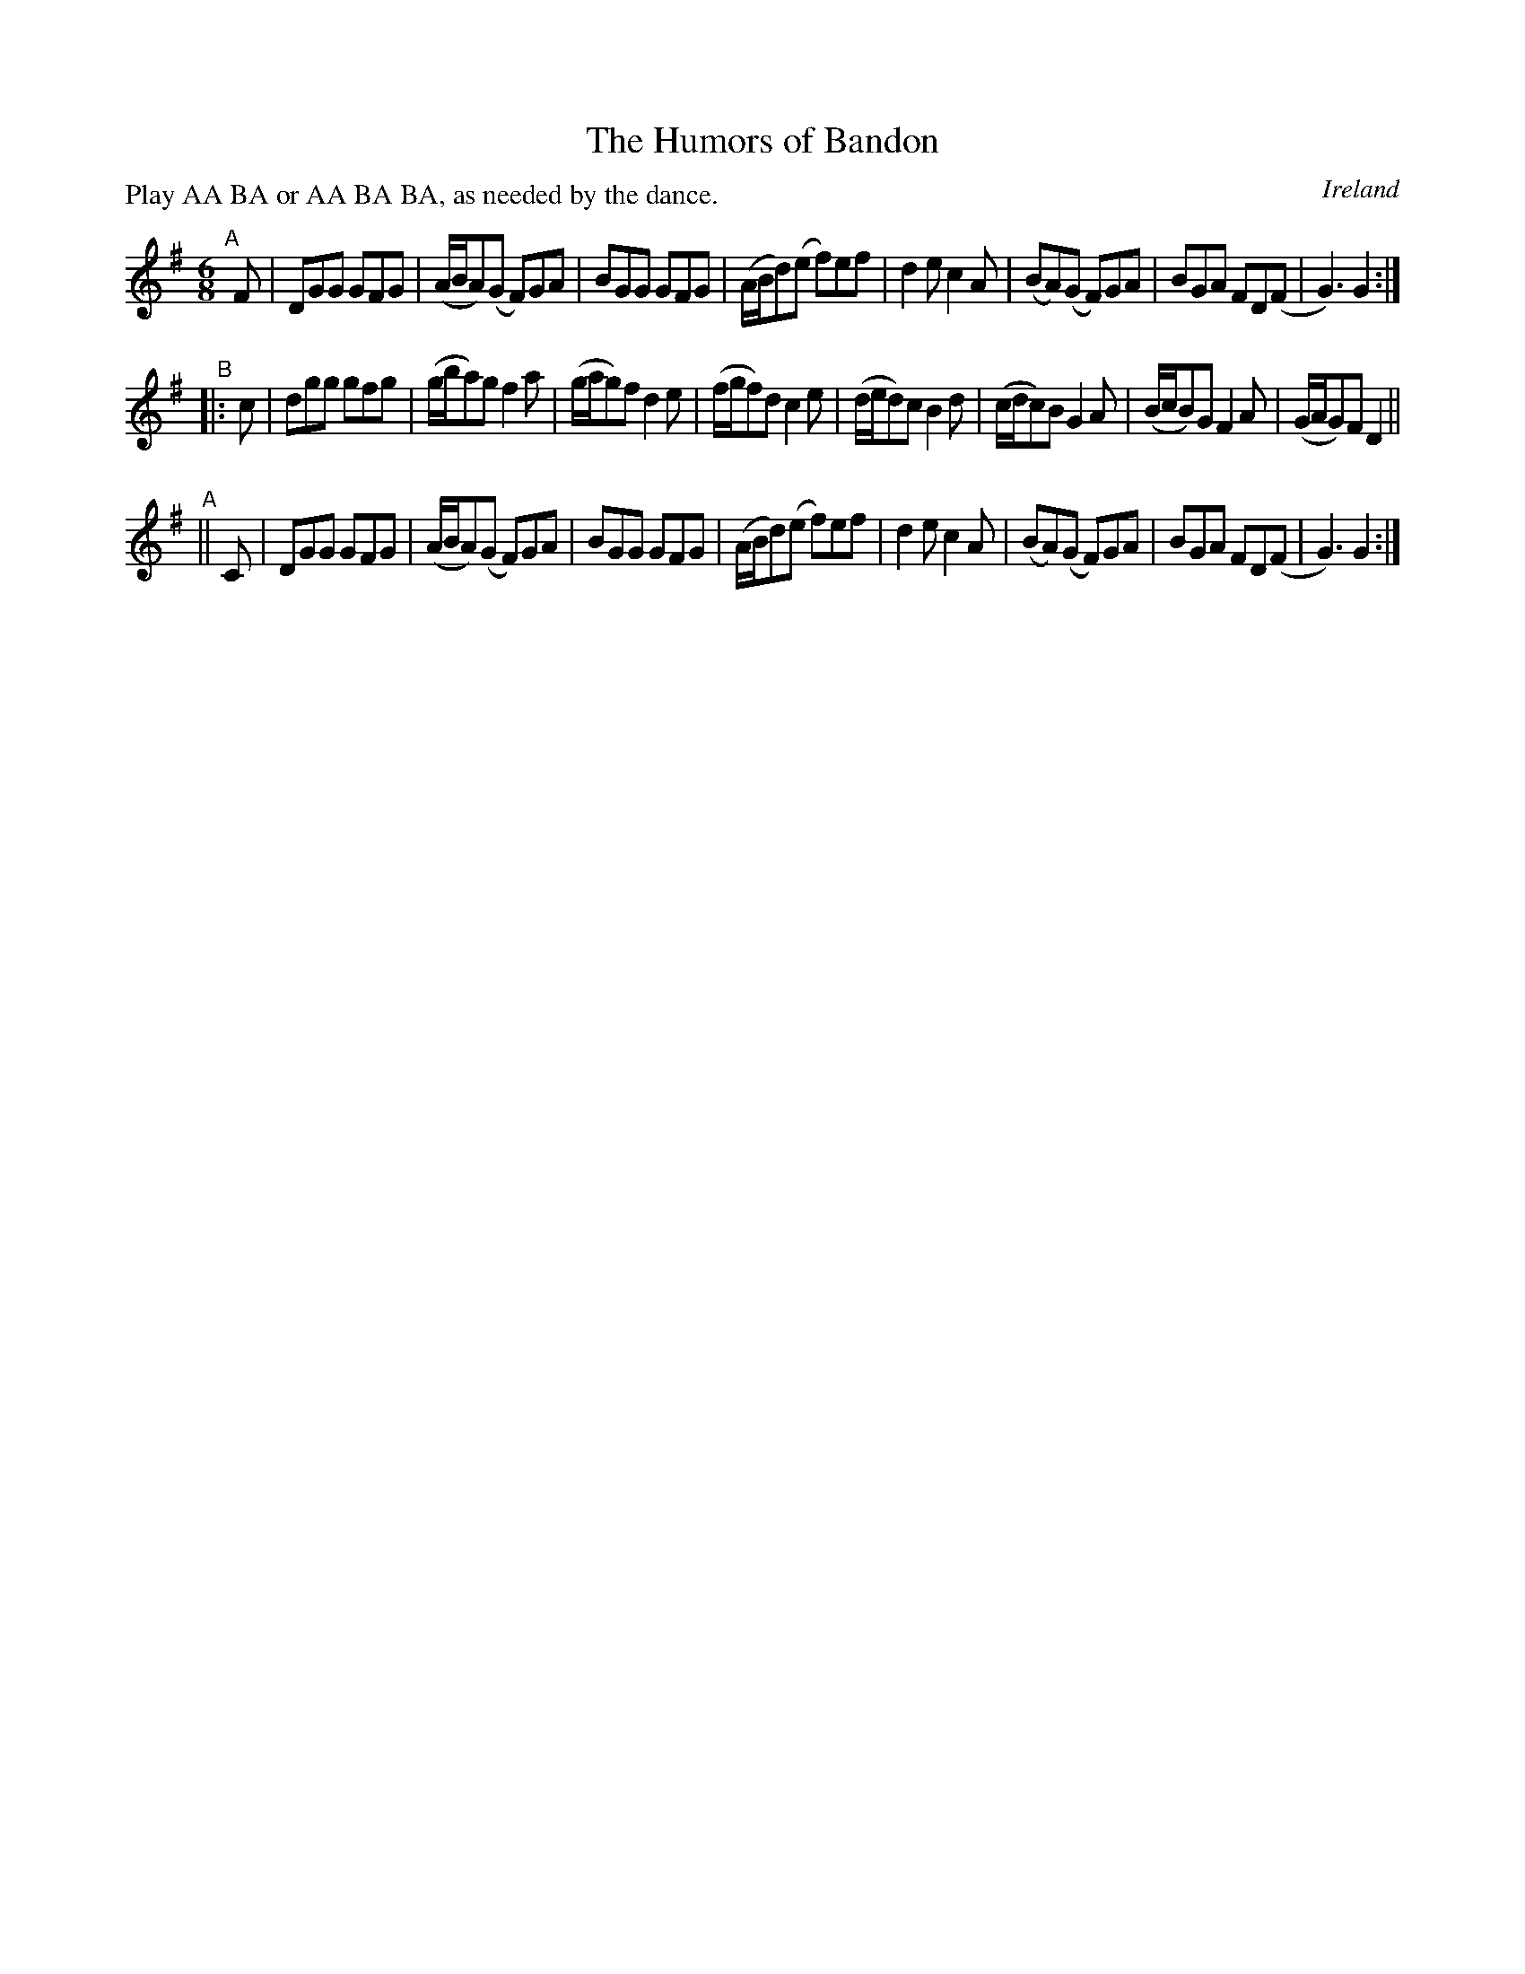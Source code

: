 X: 977
T: The Humors of Bandon
O: Ireland
R: jig; long dance, set dance
%S: s:3 b:24(8+8+8)
B: Francis O'Neill: "The Dance Music of Ireland" (1907) #977
Z: Frank Nordberg - http://www.musicaviva.com
F: http://www.musicaviva.com/abc/tunes/ireland/oneill-1001/0977/oneill-1001-0977-1.abc
P: Play AA BA or AA BA BA, as needed by the dance.
M: 6/8
L: 1/8
K: G
"^A"[|] F \
| DGG GFG | (A/B/A)(G F)GA | BGG GFG | (A/B/d)(e f)ef \
| d2e c2A | (BA)(G F)GA | BGA FD(F | G3)G2 :|
"^B"\
|: c \
| dgg gfg | (g/b/a)g f2a | (g/a/g)f d2e | (f/g/f)d c2e \
| (d/e/d)c B2d | (c/d/c)B G2A | (B/c/B)G F2A | (G/A/G)F D2 ||
"^A"\
|| C \
| DGG GFG | (A/B/A)(G F)GA | BGG GFG | (A/B/d)(e f)ef \
| d2e c2A | (BA)(G F)GA | BGA FD(F | G3)G2 :|
